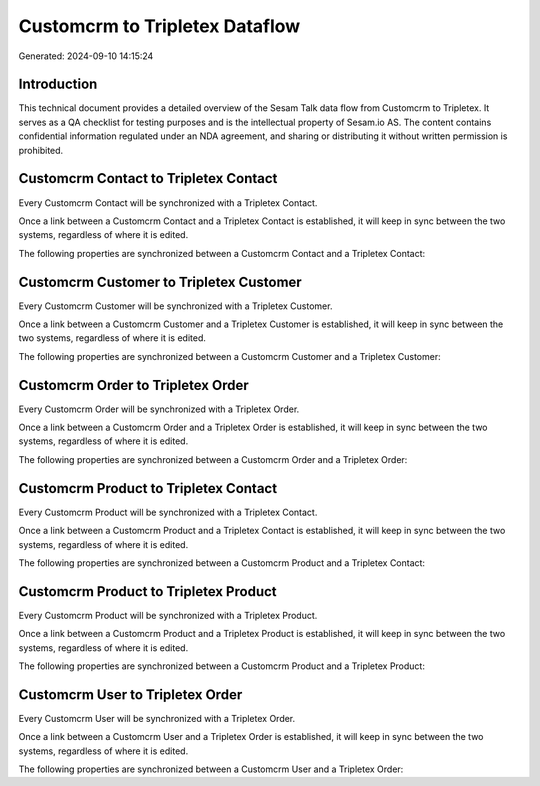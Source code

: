 ===============================
Customcrm to Tripletex Dataflow
===============================

Generated: 2024-09-10 14:15:24

Introduction
------------

This technical document provides a detailed overview of the Sesam Talk data flow from Customcrm to Tripletex. It serves as a QA checklist for testing purposes and is the intellectual property of Sesam.io AS. The content contains confidential information regulated under an NDA agreement, and sharing or distributing it without written permission is prohibited.

Customcrm Contact to Tripletex Contact
--------------------------------------
Every Customcrm Contact will be synchronized with a Tripletex Contact.

Once a link between a Customcrm Contact and a Tripletex Contact is established, it will keep in sync between the two systems, regardless of where it is edited.

The following properties are synchronized between a Customcrm Contact and a Tripletex Contact:

.. list-table::
   :header-rows: 1

   * - Customcrm Contact Property
     - Tripletex Contact Property
     - Tripletex Data Type


Customcrm Customer to Tripletex Customer
----------------------------------------
Every Customcrm Customer will be synchronized with a Tripletex Customer.

Once a link between a Customcrm Customer and a Tripletex Customer is established, it will keep in sync between the two systems, regardless of where it is edited.

The following properties are synchronized between a Customcrm Customer and a Tripletex Customer:

.. list-table::
   :header-rows: 1

   * - Customcrm Customer Property
     - Tripletex Customer Property
     - Tripletex Data Type


Customcrm Order to Tripletex Order
----------------------------------
Every Customcrm Order will be synchronized with a Tripletex Order.

Once a link between a Customcrm Order and a Tripletex Order is established, it will keep in sync between the two systems, regardless of where it is edited.

The following properties are synchronized between a Customcrm Order and a Tripletex Order:

.. list-table::
   :header-rows: 1

   * - Customcrm Order Property
     - Tripletex Order Property
     - Tripletex Data Type


Customcrm Product to Tripletex Contact
--------------------------------------
Every Customcrm Product will be synchronized with a Tripletex Contact.

Once a link between a Customcrm Product and a Tripletex Contact is established, it will keep in sync between the two systems, regardless of where it is edited.

The following properties are synchronized between a Customcrm Product and a Tripletex Contact:

.. list-table::
   :header-rows: 1

   * - Customcrm Product Property
     - Tripletex Contact Property
     - Tripletex Data Type


Customcrm Product to Tripletex Product
--------------------------------------
Every Customcrm Product will be synchronized with a Tripletex Product.

Once a link between a Customcrm Product and a Tripletex Product is established, it will keep in sync between the two systems, regardless of where it is edited.

The following properties are synchronized between a Customcrm Product and a Tripletex Product:

.. list-table::
   :header-rows: 1

   * - Customcrm Product Property
     - Tripletex Product Property
     - Tripletex Data Type


Customcrm User to Tripletex Order
---------------------------------
Every Customcrm User will be synchronized with a Tripletex Order.

Once a link between a Customcrm User and a Tripletex Order is established, it will keep in sync between the two systems, regardless of where it is edited.

The following properties are synchronized between a Customcrm User and a Tripletex Order:

.. list-table::
   :header-rows: 1

   * - Customcrm User Property
     - Tripletex Order Property
     - Tripletex Data Type


